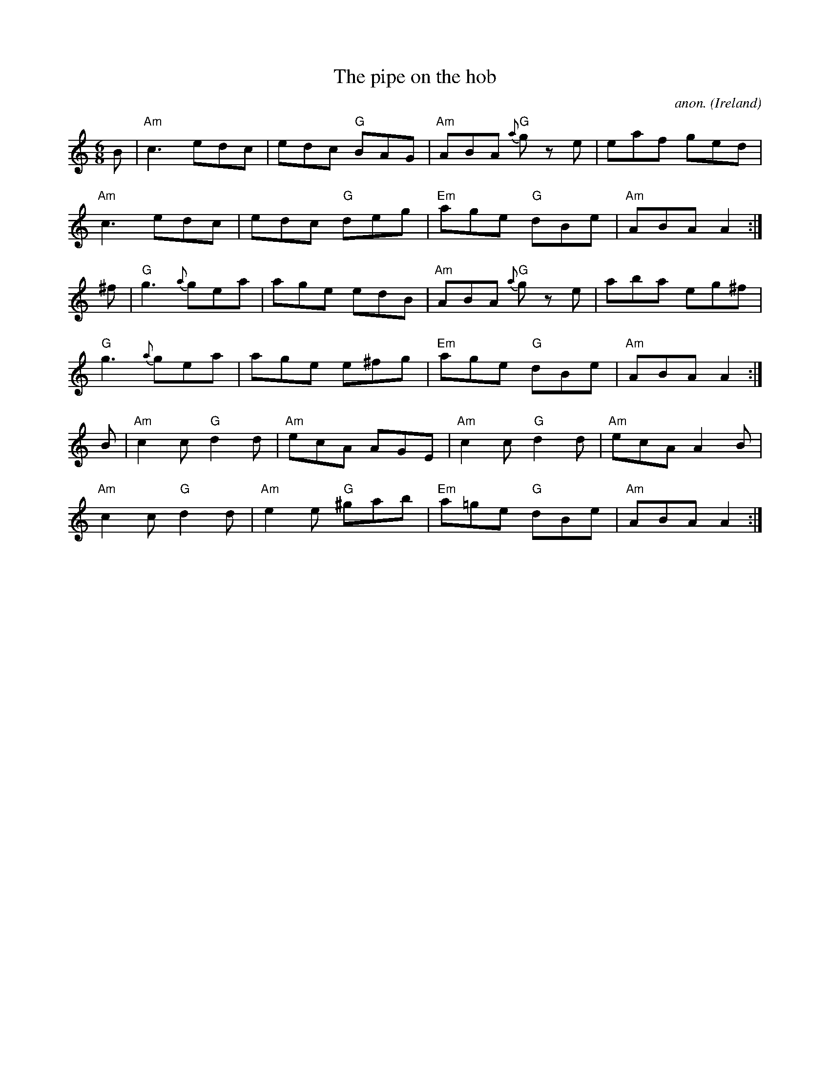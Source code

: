 X:9
T:The pipe on the hob
C:anon.
O:Ireland
B:Francis O'Neill: "The Dance Music of Ireland" (1907) no. 9
R:Double jig
M:6/8
L:1/8
%Q:3/8=128
K:Am
B| "Am"c3 edc| edc "G"BAG| "Am"ABA "G"{a}g z e| eaf ged|
   "Am"c3 edc| edc "G"deg| "Em"age "G"dBe| "Am"ABA A2:|
^f| "G"g3 {a}gea| age edB| "Am"ABA "G"{a}g z e| aba eg^f|
    "G"g3 {a}gea| age e^fg| "Em"age "G"dBe| "Am"ABA A2:|
B| "Am"c2c "G"d2d| "Am"ecA AGE| "Am"c2c "G"d2d| "Am"ecA A2B|
   "Am"c2c "G"d2d| "Am"e2e  "G"^gab| "Em"a=ge "G"dBe| "Am"ABAA2:|
